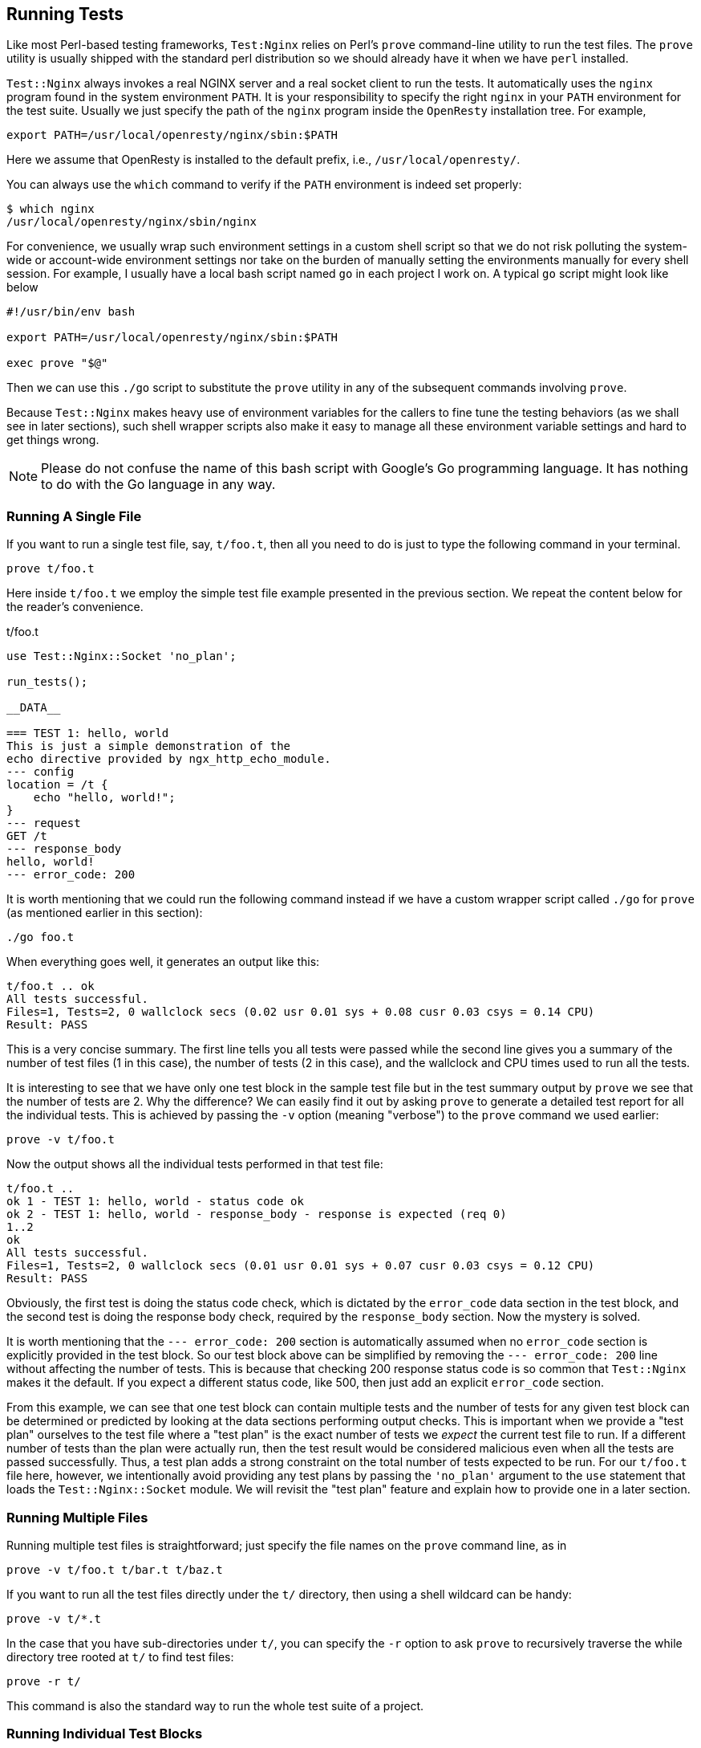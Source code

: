 == Running Tests

Like most Perl-based testing frameworks, `Test:Nginx` relies on Perl's
`prove`
command-line utility to run the test files. The `prove` utility is usually
shipped with the standard perl distribution so we should already have it
when we have `perl` installed.

`Test::Nginx` always invokes a real NGINX server and a real socket client
to run the tests. It automatically uses the `nginx` program found in the
system environment `PATH`. It is your responsibility to specify the right
`nginx` in your `PATH` environment for the test suite. Usually we just
specify the path of the `nginx` program inside the `OpenResty` installation
tree. For example,

[source,bash]
----
export PATH=/usr/local/openresty/nginx/sbin:$PATH
----

Here we assume that OpenResty is installed to the default prefix, i.e.,
`/usr/local/openresty/`.

You can always use the `which` command to verify if the `PATH` environment
is indeed set properly:

[source,console]
----
$ which nginx
/usr/local/openresty/nginx/sbin/nginx
----

For convenience, we usually wrap such environment settings in a custom
shell script so that we do not risk polluting the system-wide or account-wide
environment settings nor take on the burden of manually setting the environments
manually for every shell session. For example, I usually have a local bash
script named `go` in each project I work on. A typical `go` script might
look like below

[source,bash]
----
#!/usr/bin/env bash

export PATH=/usr/local/openresty/nginx/sbin:$PATH

exec prove "$@"
----

Then we can use this `./go` script to substitute the `prove` utility in
any of the subsequent commands involving `prove`.

Because `Test::Nginx` makes heavy use of environment variables for the
callers to fine tune the testing behaviors (as we shall see in later sections),
such shell wrapper scripts also make it easy to manage all these environment
variable settings and hard to get things wrong.

NOTE: Please do not confuse the name of this bash script with Google's
Go programming language. It has nothing to do with the Go language in any
way.

=== Running A Single File

If you want to run a single test file, say, `t/foo.t`, then all you need
to do is just to type the following command in your terminal.

[source,bash]
----
prove t/foo.t
----

Here inside `t/foo.t` we employ the simple test file example presented
in the previous section. We repeat the content below for the reader's
convenience.

[source,test-base]
.t/foo.t
----
use Test::Nginx::Socket 'no_plan';

run_tests();

__DATA__

=== TEST 1: hello, world
This is just a simple demonstration of the
echo directive provided by ngx_http_echo_module.
--- config
location = /t {
    echo "hello, world!";
}
--- request
GET /t
--- response_body
hello, world!
--- error_code: 200
----

It is worth mentioning that we could run the following command instead
if we have a custom wrapper script called `./go` for `prove` (as mentioned
earlier in this section):

[source,bash]
----
./go foo.t
----

When everything goes well, it generates an output like this:

....
t/foo.t .. ok
All tests successful.
Files=1, Tests=2, 0 wallclock secs (0.02 usr 0.01 sys + 0.08 cusr 0.03 csys = 0.14 CPU)
Result: PASS
....

This is a very concise summary. The first line tells you all tests were
passed while the second line gives you a summary of the number of test
files (1 in this case), the number of tests (2 in this case), and the wallclock
and CPU times used to run all the tests.

It is interesting to see that we have only one test block in the sample
test file but in the test summary output by `prove` we see that the number
of tests are 2. Why the difference? We can easily find it out by asking
`prove` to generate a detailed test report for all the individual tests.
This is achieved by passing the `-v` option (meaning "verbose") to the
`prove` command we used earlier:

[source,bash,linenums]
----
prove -v t/foo.t
----

Now the output shows all the individual tests performed in that test file:

....
t/foo.t ..
ok 1 - TEST 1: hello, world - status code ok
ok 2 - TEST 1: hello, world - response_body - response is expected (req 0)
1..2
ok
All tests successful.
Files=1, Tests=2, 0 wallclock secs (0.01 usr 0.01 sys + 0.07 cusr 0.03 csys = 0.12 CPU)
Result: PASS
....

Obviously, the first test is doing the status code check, which is dictated
by the `error_code` data section in the test block, and the second test
is doing the response body check, required by the `response_body` section.
Now the mystery is solved.

It is worth mentioning that the `--- error_code: 200` section is automatically
assumed when no `error_code` section is explicitly provided in the test
block. So our test block above can be simplified by removing the `--- error_code:
200` line without affecting the number of tests. This is because that checking
200 response status code is so common that `Test::Nginx` makes it the default.
If you expect a different status code, like 500, then just add an explicit
`error_code` section.

From this example, we can see that one test block can contain multiple
tests and the number of tests for any given test block can be determined
or predicted by looking at the data sections performing output checks.
This is important when we provide a "test plan" ourselves to the test file
where a "test plan" is the exact number of tests we _expect_ the current
test file to run. If a different number of tests than the plan were actually
run, then the test result would be considered malicious even when all the
tests are passed successfully. Thus, a test plan adds a strong constraint
on the total number of tests expected to be run. For our `t/foo.t` file
here, however, we intentionally avoid providing any test plans by passing
the `'no_plan'` argument to the `use` statement that loads the `Test::Nginx::Socket`
module. We will revisit the "test plan" feature and explain how to provide
one in a later section.

=== Running Multiple Files

Running multiple test files is straightforward; just specify the file
names on the `prove` command line, as in

[source,bash]
----
prove -v t/foo.t t/bar.t t/baz.t
----

If you want to run all the test files directly under the `t/` directory,
then using a shell wildcard can be handy:

[source,bash]
----
prove -v t/*.t
----

In the case that you have sub-directories under `t/`, you can specify
the `-r` option to ask `prove` to recursively traverse the while directory
tree rooted at `t/` to find test files:

[source,bash]
----
prove -r t/
----

This command is also the standard way to run the whole test suite of a
project.

=== Running Individual Test Blocks

`Test::Nginx` makes it easy to run an individual test block in a given
file. Just add the special data section `ONLY` to that test block you want
to run individually and `prove` will skip all the other test blocks while
running that test file. For example,

[source,test-base]
----
=== TEST 1: hello, world
This is just a simple demonstration of the
echo directive provided by ngx_http_echo_module.
--- config
location = /t {
    echo "hello, world!";
}
--- request
GET /t
--- response_body
hello, world!
--- ONLY
----

Now `prove` won't run any other test blocks (if any) in the same test file.

This is very handy while debugging a particular test block. You can focus
on one test case at a time without worrying about other unrelated test
cases stepping in your way.

When using the link:http://www.vim.org/[Vim] editor, we can quickly insert
a `--- ONLY` line to the test block we are viewing in the vim file buffer,
and then type `:!prove %` in the command mode of vim without leaving the
editor window. This works because vim automatically expands the special
`%` placeholder with the path of the current active file being edited.
This workflow is great since you never leave your editor window and you
never have to type the title (or other IDs) of your test block nor the
path of the containing test file. You can quickly jump between test blocks
even across different files. Test-driven development usually demands very
frequent interactions and iterations, and `Test::Nginx` is particularly
optimized to speed up this process.

Sometimes you may forget to remove the `--- ONLY` line from some test files
even after debugging, this will incorrectly skip all the other tests in
those files. To catch such mistakes, `Test::Nginx` always reports a warning
for files using the `ONLY` special section, as in

[source,console]
----
$ prove t/foo.t
t/foo.t .. # I found ONLY: maybe you're debugging?
t/foo.t .. ok
All tests successful.
Files=1, Tests=2, 0 wallclock secs (0.01 usr 0.00 sys + 0.09 cusr 0.03 csys = 0.13 CPU)
Result: PASS
----

This way it is much easier to identify any leftover `--- ONLY` lines.

Similar to `ONLY`, `Test::Nginx` also provides the `LAST` data section
to make the containing test block become the last test block being run
in that test file.

NOTE: The special data sections `ONLY` and `LAST` are actually features
inherited from the `Test::Base` module.

=== Skipping Tests

We can specify the special `SKIP` data section to skip running the containing
test block unconditionally. This is handy when we write a test case that
is for a future feature or a test case for a known bug that we haven't
had the time to fix right now. For example,

[source,test-base]
----
=== TEST 1: test for the future
--- config
    location /t {
      some_fancy_directive;
    }
--- request
    GET /t
--- response_body
blah blah blah
--- SKIP
----

It is also possible to skip a whole test file in the prologue part. Just
replace the `use` statement with the following form.

[source,Perl]
----
use Test::Nginx::Socket skip_all => "some reasons";
----

Then running the test file gives something like follows.

....
t/foo.t .. skipped: some reasons
....

NOTE: It is also possible to conditionally skip a whole test file but it
requires a little bit of Perl programming. Interested readers can try using
a `BEGIN {}` before the `use` statement to calculate the value of
the `skip_all` option on the fly.

=== Test Running Order

==== Test File Running Order

Test files are usually run by the alphabetical order of their file names.
Some people prefer explicitly controlling the running order of their test
files by prefixing the test file names with number sequences like `001-`,
`002-`, and etc.

The test suite of the link:https://github.com/openresty/lua-nginx-module#readme[ngx_http_lua]
module follows this practice, for example, which has test file names like
below

....
t/000-sanity.t
t/001-set.t
t/002-content.t
t/003-errors.t
...
t/139-ssl-cert-by.t
....

Although the `prove` utility supports running test files in multiple parallel
jobs via the `-jN` option, `Test::Nginx` does not really support this mode
since all the test cases share exactly the same test server directory,
`t/servroot/`, and the same listening ports, as we have already seen, while
parallel running requires strictly isolated running environments for each
individual thread of execution. One can still manually split the test files
into different groups and run each group on a different (virtual) machine
or an isolated environment like a Linux container.

==== Test Block Running Order

By default, the `Test::Nginx` scaffold _shuffles_ the test blocks in each
file and run them in a _random_ order. This behavior encourages writing
self-contained and independent test cases and also increases the chance
of hitting a bug by actively mutating the relative running order of the
test cases. This may, indeed, confuse new comers, coming from a more traditional
testing platform.

We can always disable this test block shuffling behavior by calling the
Perl function, `no_shuffle()`, imported by the `Test::Nginx::Socket` module,
before the `run_tests()` call in the test file prologue. For example,

[source,Perl]
----
use Test::Nginx::Socket 'no_plan';

no_shuffle();
run_tests();

__DATA__
...
----

With the `no_shuffle()` call in place, the test blocks are run in the exact
same order as their appearance in the test file.
